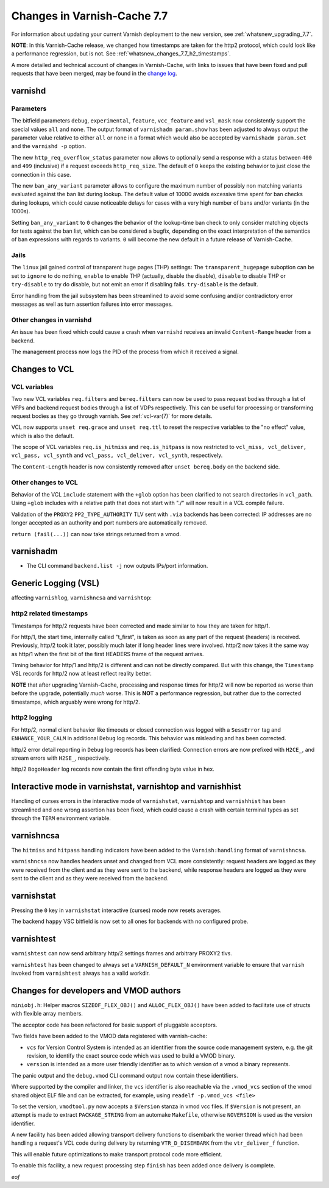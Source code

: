 .. _whatsnew_changes_7.7:

%%%%%%%%%%%%%%%%%%%%%%%%%%%%
Changes in Varnish-Cache 7.7
%%%%%%%%%%%%%%%%%%%%%%%%%%%%

For information about updating your current Varnish deployment to the new
version, see :ref:`whatsnew_upgrading_7.7`.

**NOTE**: In this Varnish-Cache release, we changed how timestamps are taken for
the http2 protocol, which could look like a performance regression, but is not.
See :ref:`whatsnew_changes_7.7_h2_timestamps`.

A more detailed and technical account of changes in Varnish-Cache, with links to
issues that have been fixed and pull requests that have been merged, may be
found in the `change log`_.

.. _change log: https://github.com/varnishcache/varnish-cache/blob/master/doc/changes.rst

varnishd
========

Parameters
~~~~~~~~~~

The bitfield parameters ``debug``, ``experimental``, ``feature``,
``vcc_feature`` and ``vsl_mask`` now consistently support the special values
``all`` and ``none``. The output format of ``varnishadm param.show`` has been
adjusted to always output the parameter value relative to either ``all`` or
``none`` in a format which would also be accepted by ``varnishadm param.set``
and the ``varnishd -p`` option.

The new ``http_req_overflow_status`` parameter now allows to optionally send a
response with a status between ``400`` and ``499`` (inclusive) if a request
exceeds ``http_req_size``.  The default of ``0`` keeps the existing behavior
to just close the connection in this case.

The new ``ban_any_variant`` parameter allows to configure the maximum number
of possibly non matching variants evaluated against the ban list during
lookup. The default value of 10000 avoids excessive time spent for ban checks
during lookups, which could cause noticeable delays for cases with a very high
number of bans and/or variants (in the 1000s).

Setting ``ban_any_variant`` to ``0`` changes the behavior of the lookup-time
ban check to only consider matching objects for tests against the ban list,
which can be considered a bugfix, depending on the exact interpretation of the
semantics of ban expressions with regards to variants. ``0`` will become the
new default in a future release of Varnish-Cache.

Jails
~~~~~

The ``linux`` jail gained control of transparent huge pages (THP) settings: The
``transparent_hugepage`` suboption can be set to ``ignore`` to do nothing,
``enable`` to enable THP (actually, disable the disable), ``disable`` to disable
THP or ``try-disable`` to try do disable, but not emit an error if disabling
fails. ``try-disable`` is the default.

Error handling from the jail subsystem has been streamlined to avoid some
confusing and/or contradictory error messages as well as turn assertion failures
into error messages.

Other changes in varnishd
~~~~~~~~~~~~~~~~~~~~~~~~~

An issue has been fixed which could cause a crash when ``varnishd`` receives
an invalid ``Content-Range`` header from a backend.

The management process now logs the PID of the process from which it
received a signal.

Changes to VCL
==============

VCL variables
~~~~~~~~~~~~~

Two new VCL variables ``req.filters`` and ``bereq.filters`` can now be used to
pass request bodies through a list of VFPs and backend request bodies through a
list of VDPs respectively. This can be useful for processing or transforming
request bodies as they go through varnish. See :ref:`vcl-var(7)` for more
details.

VCL now supports ``unset req.grace`` and ``unset req.ttl`` to reset the
respective variables to the "no effect" value, which is also the default.

The scope of VCL variables ``req.is_hitmiss`` and ``req.is_hitpass`` is now
restricted to ``vcl_miss, vcl_deliver, vcl_pass, vcl_synth`` and ``vcl_pass,
vcl_deliver, vcl_synth``, respectively.

The ``Content-Length`` header is now consistently removed after ``unset
bereq.body`` on the backend side.

Other changes to VCL
~~~~~~~~~~~~~~~~~~~~

Behavior of the VCL ``include`` statement with the ``+glob`` option has been
clarified to not search directories in ``vcl_path``. Using ``+glob`` includes
with a relative path that does not start with "./" will now result in a VCL
compile failure.

Validation of the ``PROXY2`` ``PP2_TYPE_AUTHORITY`` TLV sent with ``.via``
backends has been corrected: IP addresses are no longer accepted as an
authority and port numbers are automatically removed.

``return (fail(...))`` can now take strings returned from a vmod.

varnishadm
==========

* The CLI command ``backend.list -j`` now outputs IPs/port information.

Generic Logging (VSL)
=====================

affecting ``varnishlog``, ``varnishncsa`` and ``varnishtop``:

.. _whatsnew_changes_7.7_h2_timestamps:

http2 related timestamps
~~~~~~~~~~~~~~~~~~~~~~~~

Timestamps for http/2 requests have been corrected and made similar to how they
are taken for http/1.

For http/1, the start time, internally called "t_first", is taken as soon as any
part of the request (headers) is received. Previously, http/2 took it later,
possibly much later if long header lines were involved. http/2 now takes it the
same way as http/1 when the first bit of the first HEADERS frame of the request
arrives.

Timing behavior for http/1 and http/2 is different and can not be directly
compared. But with this change, the ``Timestamp`` VSL records for http/2 now at
least reflect reality better.

**NOTE** that after upgrading Varnish-Cache, processing and response times for
http/2 will now be reported as worse than before the upgrade, potentially *much*
worse. This is **NOT** a performance regression, but rather due to the corrected
timestamps, which arguably were wrong for http/2.

http2 logging
~~~~~~~~~~~~~

For http/2, normal client behavior like timeouts or closed connection was logged
with a ``SessError`` tag and ``ENHANCE_YOUR_CALM`` in additional ``Debug`` log
records. This behavior was misleading and has been corrected.

http/2 error detail reporting in ``Debug`` log records has been clarified:
Connection errors are now prefixed with ``H2CE_``, and stream errors with
``H2SE_``, respectively.

http/2 ``BogoHeader`` log records now contain the first offending byte value in
hex.

Interactive mode in varnishstat, varnishtop and varnishhist
===========================================================

Handling of curses errors in the interactive mode of ``varnishstat``,
``varnishtop`` and ``varnishhist`` has been streamlined and one wrong assertion
has been fixed, which could cause a crash with certain terminal types as set
through the ``TERM`` environment variable.

varnishncsa
===========

The ``hitmiss`` and ``hitpass`` handling indicators have been added to the
``Varnish:handling`` format of ``varnishncsa``.

``varnishncsa`` now handles headers unset and changed from VCL more
consistently: request headers are logged as they were received from the client
and as they were sent to the backend, while response headers are logged as they
were sent to the client and as they were received from the backend.

varnishstat
===========

Pressing the ``0`` key in ``varnishstat`` interactive (curses) mode now resets
averages.

The backend ``happy`` VSC bitfield is now set to all ones for backends with no
configured probe.

varnishtest
===========

``varnishtest`` can now send arbitrary http/2 settings frames and arbitrary
PROXY2 tlvs.

``varnishtest`` has been changed to always set a ``VARNISH_DEFAULT_N``
environment variable to ensure that ``varnish`` invoked from ``varnishtest``
always has a valid workdir.

Changes for developers and VMOD authors
=======================================

``miniobj.h``: Helper macros ``SIZEOF_FLEX_OBJ()`` and ``ALLOC_FLEX_OBJ()`` have
been added to facilitate use of structs with flexible array members.

The acceptor code has been refactored for basic support of pluggable acceptors.

Two fields have been added to the VMOD data registered with varnish-cache:

- ``vcs`` for Version Control System is intended as an identifier from the
  source code management system, e.g. the git revision, to identify the exact
  source code which was used to build a VMOD binary.

- ``version`` is intended as a more user friendly identifier as to which
  version of a vmod a binary represents.

The panic output and the ``debug.vmod`` CLI command output now contain these
identifiers.

Where supported by the compiler and linker, the ``vcs`` identifier is also
reachable via the ``.vmod_vcs`` section of the vmod shared object ELF file and
can be extracted, for example, using ``readelf -p.vmod_vcs <file>``

To set the version, ``vmodtool.py`` now accepts a ``$Version`` stanza in vmod
vcc files. If ``$Version`` is not present, an attempt is made to extract
``PACKAGE_STRING`` from an automake ``Makefile``, otherwise ``NOVERSION`` is
used as the version identifier.

A new facility has been added allowing transport delivery functions to disembark
the worker thread which had been handling a request's VCL code during delivery
by returning ``VTR_D_DISEMBARK`` from the ``vtr_deliver_f`` function.

This will enable future optimizations to make transport protocol code more
efficient.

To enable this facility, a new request processing step ``finish`` has been added
once delivery is complete.

*eof*
